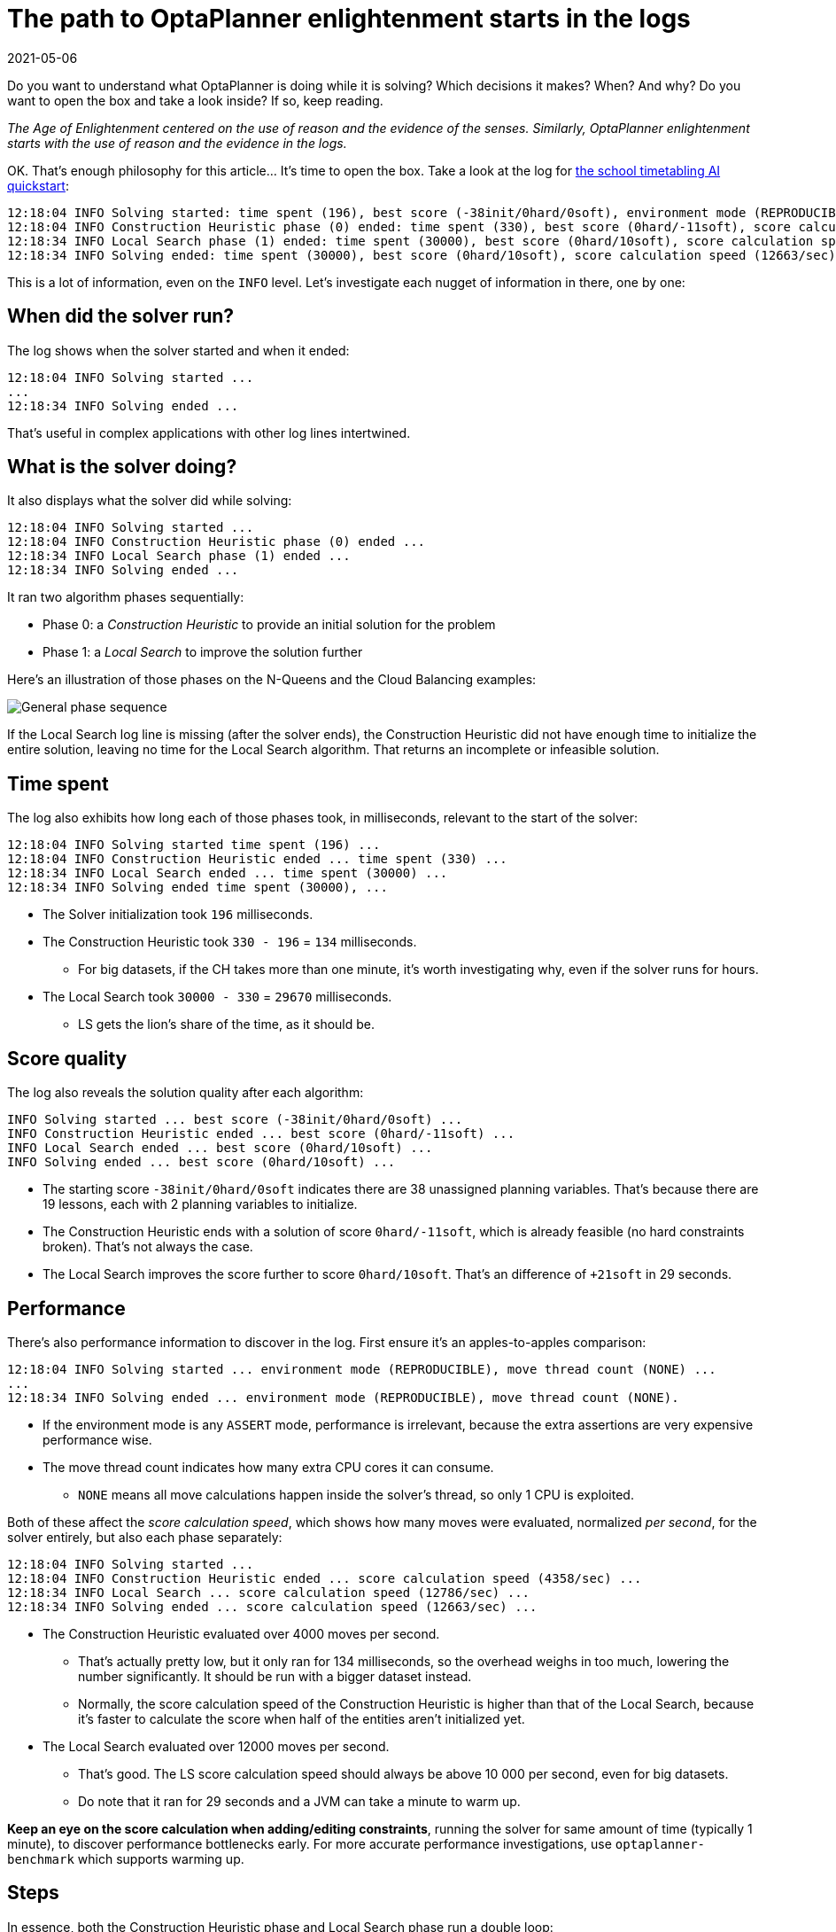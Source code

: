 = The path to OptaPlanner enlightenment starts in the logs
2021-05-06
:page-interpolate: true
:jbake-type: post
:jbake-author: ge0ffrey
:jbake-tags: [algorithm, insight, production]
:jbake-share_image_filename: generalPhaseSequence.png

Do you want to understand what OptaPlanner is doing while it is solving?
Which decisions it makes? When? And why?
Do you want to open the box and take a look inside?
If so, keep reading.

_The Age of Enlightenment centered on the use of reason and the evidence of the senses.
Similarly, OptaPlanner enlightenment starts with the use of reason and the evidence in the logs._

OK. That's enough philosophy for this article... It's time to open the box.
Take a look at the log for https://youtu.be/7IuOA9n6kh0[the school timetabling AI quickstart]:

----
12:18:04 INFO Solving started: time spent (196), best score (-38init/0hard/0soft), environment mode (REPRODUCIBLE), move thread count (NONE), random (JDK with seed 0).
12:18:04 INFO Construction Heuristic phase (0) ended: time spent (330), best score (0hard/-11soft), score calculation speed (4358/sec), step total (19).
12:18:34 INFO Local Search phase (1) ended: time spent (30000), best score (0hard/10soft), score calculation speed (12786/sec), step total (26654).
12:18:34 INFO Solving ended: time spent (30000), best score (0hard/10soft), score calculation speed (12663/sec), phase total (2), environment mode (REPRODUCIBLE), move thread count (NONE).
----

This is a lot of information, even on the `INFO` level.
Let's investigate each nugget of information in there, one by one:

== When did the solver run?

The log shows when the solver started and when it ended:

----
12:18:04 INFO Solving started ...
...
12:18:34 INFO Solving ended ...
----

That's useful in complex applications with other log lines intertwined.

== What is the solver doing?

It also displays what the solver did while solving:

----
12:18:04 INFO Solving started ...
12:18:04 INFO Construction Heuristic phase (0) ended ...
12:18:34 INFO Local Search phase (1) ended ...
12:18:34 INFO Solving ended ...
----

It ran two algorithm phases sequentially:

* Phase 0: a _Construction Heuristic_ to provide an initial solution for the problem
* Phase 1: a _Local Search_ to improve the solution further

Here's an illustration of those phases on the N-Queens and the Cloud Balancing examples:

image::generalPhaseSequence.png[General phase sequence]

If the Local Search log line is missing (after the solver ends),
the Construction Heuristic did not have enough time to initialize the entire solution,
leaving no time for the Local Search algorithm.
That returns an incomplete or infeasible solution.

== Time spent

The log also exhibits how long each of those phases took, in milliseconds, relevant to the start of the solver:

----
12:18:04 INFO Solving started time spent (196) ...
12:18:04 INFO Construction Heuristic ended ... time spent (330) ...
12:18:34 INFO Local Search ended ... time spent (30000) ...
12:18:34 INFO Solving ended time spent (30000), ...
----

* The Solver initialization took `196` milliseconds.
* The Construction Heuristic took `330 - 196` = `134` milliseconds.
** For big datasets, if the CH takes more than one minute,
it's worth investigating why, even if the solver runs for hours.
* The Local Search took `30000 - 330` = `29670` milliseconds.
** LS gets the lion's share of the time, as it should be.

== Score quality

The log also reveals the solution quality after each algorithm:

----
INFO Solving started ... best score (-38init/0hard/0soft) ...
INFO Construction Heuristic ended ... best score (0hard/-11soft) ...
INFO Local Search ended ... best score (0hard/10soft) ...
INFO Solving ended ... best score (0hard/10soft) ...
----

* The starting score `-38init/0hard/0soft` indicates there are 38 unassigned planning variables.
That's because there are 19 lessons, each with 2 planning variables to initialize.
* The Construction Heuristic ends with a solution of score `0hard/-11soft`, which is already feasible (no hard constraints broken). That's not always the case.
* The Local Search improves the score further to score `0hard/10soft`. That's an difference of `+21soft` in 29 seconds.

== Performance

There's also performance information to discover in the log.
First ensure it's an apples-to-apples comparison:

----
12:18:04 INFO Solving started ... environment mode (REPRODUCIBLE), move thread count (NONE) ...
...
12:18:34 INFO Solving ended ... environment mode (REPRODUCIBLE), move thread count (NONE).
----

* If the environment mode is any `ASSERT` mode, performance is irrelevant,
because the extra assertions are very expensive performance wise.
* The move thread count indicates how many extra CPU cores it can consume.
** `NONE` means all move calculations happen inside the solver's thread, so only 1 CPU is exploited.

Both of these affect the _score calculation speed_,
which shows how many moves were evaluated, normalized _per second_,
for the solver entirely, but also each phase separately:

----
12:18:04 INFO Solving started ...
12:18:04 INFO Construction Heuristic ended ... score calculation speed (4358/sec) ...
12:18:34 INFO Local Search ... score calculation speed (12786/sec) ...
12:18:34 INFO Solving ended ... score calculation speed (12663/sec) ...
----

* The Construction Heuristic evaluated over 4000 moves per second.
** That's actually pretty low, but it only ran for 134 milliseconds, so the overhead weighs in too much,
lowering the number significantly. It should be run with a bigger dataset instead.
** Normally, the score calculation speed of the Construction Heuristic is higher than that of the Local Search,
because it's faster to calculate the score when half of the entities aren't initialized yet.
* The Local Search evaluated over 12000 moves per second.
** That's good. The LS score calculation speed should always be above 10 000 per second, even for big datasets.
** Do note that it ran for 29 seconds and a JVM can take a minute to warm up.

*Keep an eye on the score calculation when adding/editing constraints*,
running the solver for same amount of time (typically 1 minute), to discover performance bottlenecks early.
For more accurate performance investigations, use `optaplanner-benchmark` which supports warming up.

== Steps

In essence, both the Construction Heuristic phase and Local Search phase run a double loop:

[source, java]
----
   for (Step step : steps) { // Outer loop
       for (Move move : moves) { // Inner loop
           // Evaluate move
       }
       // Take step
   }
----

The outer, step loop executes the best move found by the inner, move loop.
Of course, this is a gross simplification:
there are dozens of orthogonal AI subsystems on top of it.
It's only the tip of the iceberg. But it's an honest simplification.

The `INFO` log shows how many of these outer loop iterations both phases did:

----
...
12:18:04 INFO Construction Heuristic ended ... step total (19).
12:18:34 INFO Local Search ended ... step total (26654).
...
----

* The Construction Heuristic did 19 steps.
That's because there are 19 lessons in the dataset.
Each step assigns one lesson.
* The Local Search did over 26 000 steps.
It continues iterating until the termination condition is hit.
Each step modifies (often improves) the current solution.

Turn on `DEBUG` logging to get a log line per step too:

----
INFO  Solving started: time spent (619), best score (-38init/0hard/0soft), environment mode (REPRODUCIBLE), move thread count (NONE), random (JDK with seed 0).
DEBUG     CH step (0), time spent (650), score (-36init/0hard/0soft), selected move count (30), picked move ([Biology(18) {null -> Room A}, Biology(18) {null -> MONDAY 09:30}]).
DEBUG     CH step (1), time spent (661), score (-34init/0hard/0soft), selected move count (30), picked move ([Chemistry(28) {null -> Room A}, Chemistry(28) {null -> MONDAY 10:30}]).
DEBUG     CH step (2), time spent (672), score (-32init/0hard/0soft), selected move count (30), picked move ([Chemistry(17) {null -> Room A}, Chemistry(17) {null -> MONDAY 13:30}]).
...
DEBUG     CH step (17), time spent (741), score (-2init/0hard/-10soft), selected move count (30), picked move ([Spanish(22) {null -> Room B}, Spanish(22) {null -> TUESDAY 10:30}]).
DEBUG     CH step (18), time spent (744), score (0hard/-11soft), selected move count (30), picked move ([Spanish(23) {null -> Room B}, Spanish(23) {null -> TUESDAY 14:30}]).
INFO  Construction Heuristic phase (0) ended: time spent (768), best score (0hard/-11soft), score calculation speed (3910/sec), step total (19).
DEBUG     LS step (0), time spent (790), score (0hard/-5soft), new best score (0hard/-5soft), accepted/selected move count (1/1), picked move (Physics(27) {Room B, MONDAY 08:30} <-> Math(14) {Room A, MONDAY 08:30}).
DEBUG     LS step (1), time spent (791), score (0hard/-7soft),     best score (0hard/-5soft), accepted/selected move count (1/2), picked move (Spanish(33) {Room B -> Room C}).
...
DEBUG     LS step (19071), time spent (29996), score (0hard/7soft),     best score (0hard/10soft), accepted/selected move count (1/25), picked move (Geography(30) {Room C -> Room B}).
DEBUG     LS step (19072), time spent (30000), score (0hard/5soft),     best score (0hard/10soft), accepted/selected move count (0/25), picked move (English(20) {Room A, MONDAY 10:30} <-> Math(14) {Room A, MONDAY 14:30}).
INFO  Local Search phase (1) ended: time spent (30000), best score (0hard/10soft), score calculation speed (7927/sec), step total (19073).
INFO  Solving ended: time spent (30000), best score (0hard/10soft), score calculation speed (7858/sec), phase total (2), environment mode (REPRODUCIBLE), move thread count (NONE).
----

Again, this is a lot of information to digest.

The `DEBUG` lines display when a Local Search step improves the best solution:

----
INFO  Construction Heuristic ... best score (0hard/-11soft) ...
DEBUG     LS step (0) ... score (0hard/-5soft), new best score (0hard/-5soft) ...
DEBUG     LS step (1) ... score (0hard/-7soft),     best score (0hard/-5soft) ...
...
----

* LS step 0 improved the best solution from `-11soft` to `-5soft`.
* LS step 1 didn't improve the best solution of `-5soft`.
** It actually accepted a worse solution of `-7soft`, which is mechanism to escape local optima,
to improve the best solutions in later steps.

The `DEBUG` log even shows the winning move:

----
DEBUG     LS step (0) ... picked move (Physics(27) {Room B, MONDAY 08:30} <-> Math(14) {Room A, MONDAY 08:30}).
----

This move swapped the `Physics` lesson with the `Math` lesson.
The `toString()` method of your domain classes should return a short string (typically a name and/or ID)
to keep the logs readable.

== Moves

The `DEBUG` log reveals the number of moves selected per step,
which is the number of inner loop iterations:

----
...
DEBUG     CH step (17) ... selected move count (30) ...
DEBUG     CH step (18) ... selected move count (30) ...
INFO  Construction Heuristic ended ...
DEBUG     LS step (0) ... accepted/selected move count (1/1) ...
DEBUG     LS step (1) ... accepted/selected move count (1/2) ...
...
INFO  Local Search phase (1) ended ...
----

Turn on `TRACE` logging to get a log line per move too,
which exposes the score of each move evaluation:

----
INFO  Construction Heuristic ... time spent (395), best score (0hard/-11soft) ...
TRACE         Move index (0), score (0hard/-5soft) ...
DEBUG     LS step (0) ... score (0hard/-5soft), new best score (0hard/-5soft) ...
TRACE         Move index (0), score (-2hard/-6soft) ...
TRACE         Move index (1), score (0hard/-7soft) ...
DEBUG     LS step (1) ... score (0hard/-7soft),     best score (0hard/-5soft) ...
TRACE         Move index (0), score (-3hard/-7soft) ...
TRACE         Move index (1) not doable, ignoring move ...
TRACE         Move index (2), score (-2hard/-9soft) ...
TRACE         Move index (3), score (-2hard/-6soft) ...
TRACE         Move index (4), score (-2hard/-7soft) ...
TRACE         Move index (5), score (-1hard/-8soft) ...
TRACE         Move index (6), score (0hard/-4soft) ...
DEBUG     LS step (2) ... score (0hard/-4soft), new best score (0hard/-4soft) ...
----

Again, each `TRACE` line also shows the selected move:

----
TRACE         Move index (0) ... move (Chemistry(28) {Room C -> Room A}).
----

This move changed the room of the `Chemistry` lesson.

== Get started

Get started on your OptaPlanner enlightenment path today!

Turn on logging in:

* *Plain Java*: Add a dependency on `logback-classic` and the `logback.xml` file:
+
[source, xml]
----
<configuration>
  <logger name="org.optaplanner" level="debug"/>
</configuration>
----
+
Or instead, add a dependency on an `slf4j` bridge to your favorite logging system.

* https://quarkus.io[*Quarkus*]: Add this line in `application.properties`:
+
[source, properties]
----
quarkus.log.category."org.optaplanner".level=DEBUG
----

* *Spring Boot*: Add this line in `application.properties`:
+
[source, properties]
----
logging.level.org.optaplanner=DEBUG
----

The log is your friend! It tells you what https://www.optaplanner.org/[OptaPlanner] is doing.
Keep an eye on it.

